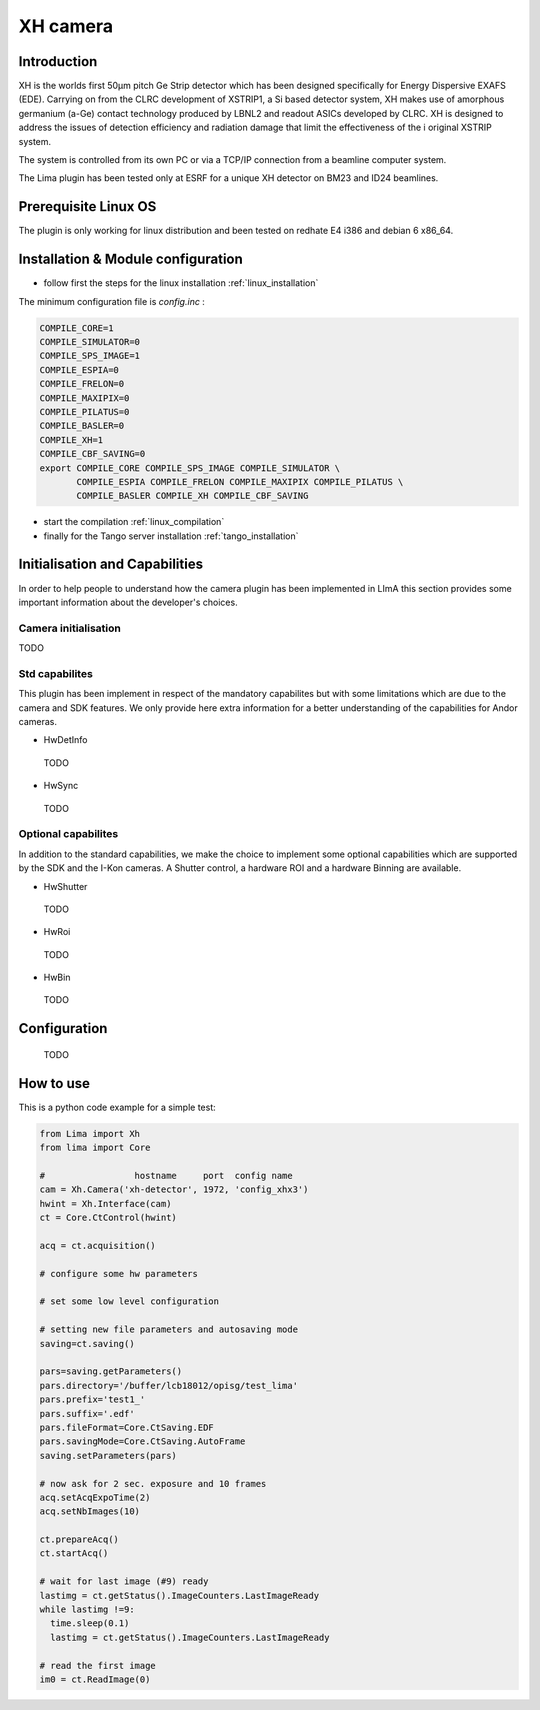.. _camera-xh:

XH camera 
---------


Introduction
````````````

XH is the worlds first 50μm pitch Ge Strip detector which has been designed specifically for Energy Dispersive EXAFS (EDE). 
Carrying on from the CLRC development of XSTRIP1, a Si based detector system, XH makes use of amorphous germanium (a-Ge) contact technology produced by LBNL2
and readout ASICs developed by CLRC. XH is designed to address the issues of detection efficiency and radiation damage that limit the effectiveness of the i
original XSTRIP system.

The system is controlled from its own PC or via a TCP/IP connection from a beamline computer system.

The Lima plugin has been tested only at ESRF for a unique XH detector on BM23 and ID24 beamlines. 


Prerequisite Linux OS
`````````````````````

The plugin is only working for linux distribution and been tested on redhate E4 i386 and debian 6 x86_64.

Installation & Module configuration
````````````````````````````````````

-  follow first the steps for the linux installation :ref:`linux_installation`

The minimum configuration file is *config.inc* :

.. code-block:: sh

  COMPILE_CORE=1
  COMPILE_SIMULATOR=0
  COMPILE_SPS_IMAGE=1
  COMPILE_ESPIA=0
  COMPILE_FRELON=0
  COMPILE_MAXIPIX=0
  COMPILE_PILATUS=0
  COMPILE_BASLER=0
  COMPILE_XH=1
  COMPILE_CBF_SAVING=0
  export COMPILE_CORE COMPILE_SPS_IMAGE COMPILE_SIMULATOR \
         COMPILE_ESPIA COMPILE_FRELON COMPILE_MAXIPIX COMPILE_PILATUS \
         COMPILE_BASLER COMPILE_XH COMPILE_CBF_SAVING

-  start the compilation :ref:`linux_compilation`

-  finally for the Tango server installation :ref:`tango_installation`

Initialisation and Capabilities
````````````````````````````````
In order to help people to understand how the camera plugin has been implemented in LImA this section
provides some important information about the developer's choices.

Camera initialisation
......................

TODO

Std capabilites
................

This plugin has been implement in respect of the mandatory capabilites but with some limitations which
are due to the camera and SDK features.  We only provide here extra information for a better understanding
of the capabilities for Andor cameras.

* HwDetInfo
  
 TODO

* HwSync

 TODO 
  

Optional capabilites
........................
In addition to the standard capabilities, we make the choice to implement some optional capabilities which
are supported by the SDK and the I-Kon cameras. A Shutter control, a hardware ROI and a hardware Binning are available.

* HwShutter

 TODO

* HwRoi

 TODO

* HwBin 

 TODO

Configuration
`````````````

 TODO

How to use
````````````
This is a python code example for a simple test:

.. code-block:: python

  from Lima import Xh
  from lima import Core

  #                 hostname     port  config name
  cam = Xh.Camera('xh-detector', 1972, 'config_xhx3')
  hwint = Xh.Interface(cam)
  ct = Core.CtControl(hwint)

  acq = ct.acquisition()

  # configure some hw parameters

  # set some low level configuration

  # setting new file parameters and autosaving mode
  saving=ct.saving()

  pars=saving.getParameters()
  pars.directory='/buffer/lcb18012/opisg/test_lima'
  pars.prefix='test1_'
  pars.suffix='.edf'
  pars.fileFormat=Core.CtSaving.EDF
  pars.savingMode=Core.CtSaving.AutoFrame
  saving.setParameters(pars)

  # now ask for 2 sec. exposure and 10 frames
  acq.setAcqExpoTime(2)
  acq.setNbImages(10) 
  
  ct.prepareAcq()
  ct.startAcq()

  # wait for last image (#9) ready
  lastimg = ct.getStatus().ImageCounters.LastImageReady
  while lastimg !=9:
    time.sleep(0.1)
    lastimg = ct.getStatus().ImageCounters.LastImageReady
 
  # read the first image
  im0 = ct.ReadImage(0)


  
